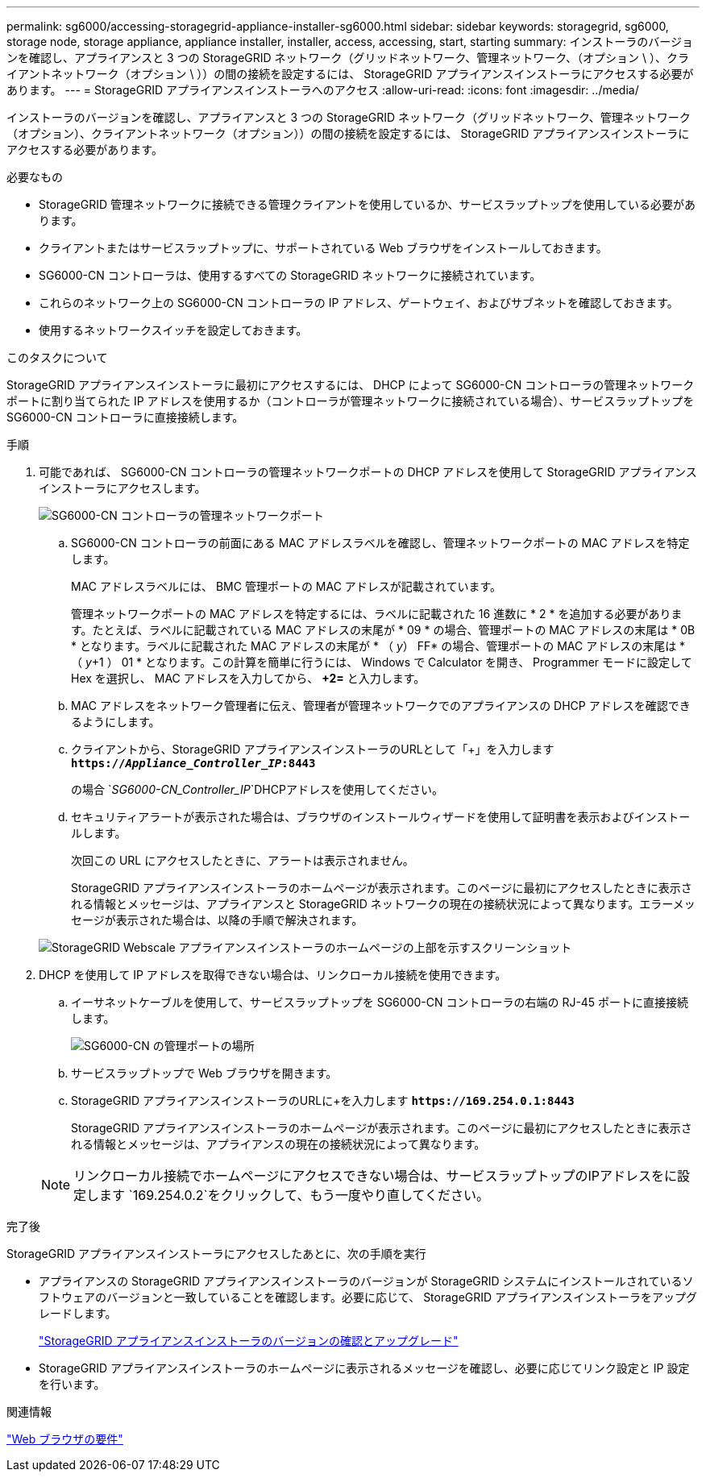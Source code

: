 ---
permalink: sg6000/accessing-storagegrid-appliance-installer-sg6000.html 
sidebar: sidebar 
keywords: storagegrid, sg6000, storage node, storage appliance, appliance installer, installer, access, accessing, start, starting 
summary: インストーラのバージョンを確認し、アプライアンスと 3 つの StorageGRID ネットワーク（グリッドネットワーク、管理ネットワーク、（オプション \ ）、クライアントネットワーク（オプション \ ））の間の接続を設定するには、 StorageGRID アプライアンスインストーラにアクセスする必要があります。 
---
= StorageGRID アプライアンスインストーラへのアクセス
:allow-uri-read: 
:icons: font
:imagesdir: ../media/


[role="lead"]
インストーラのバージョンを確認し、アプライアンスと 3 つの StorageGRID ネットワーク（グリッドネットワーク、管理ネットワーク（オプション）、クライアントネットワーク（オプション））の間の接続を設定するには、 StorageGRID アプライアンスインストーラにアクセスする必要があります。

.必要なもの
* StorageGRID 管理ネットワークに接続できる管理クライアントを使用しているか、サービスラップトップを使用している必要があります。
* クライアントまたはサービスラップトップに、サポートされている Web ブラウザをインストールしておきます。
* SG6000-CN コントローラは、使用するすべての StorageGRID ネットワークに接続されています。
* これらのネットワーク上の SG6000-CN コントローラの IP アドレス、ゲートウェイ、およびサブネットを確認しておきます。
* 使用するネットワークスイッチを設定しておきます。


.このタスクについて
StorageGRID アプライアンスインストーラに最初にアクセスするには、 DHCP によって SG6000-CN コントローラの管理ネットワークポートに割り当てられた IP アドレスを使用するか（コントローラが管理ネットワークに接続されている場合）、サービスラップトップを SG6000-CN コントローラに直接接続します。

.手順
. 可能であれば、 SG6000-CN コントローラの管理ネットワークポートの DHCP アドレスを使用して StorageGRID アプライアンスインストーラにアクセスします。
+
image::../media/sg6000_cn_admin_network_port.gif[SG6000-CN コントローラの管理ネットワークポート]

+
.. SG6000-CN コントローラの前面にある MAC アドレスラベルを確認し、管理ネットワークポートの MAC アドレスを特定します。
+
MAC アドレスラベルには、 BMC 管理ポートの MAC アドレスが記載されています。

+
管理ネットワークポートの MAC アドレスを特定するには、ラベルに記載された 16 進数に * 2 * を追加する必要があります。たとえば、ラベルに記載されている MAC アドレスの末尾が * 09 * の場合、管理ポートの MAC アドレスの末尾は * 0B * となります。ラベルに記載された MAC アドレスの末尾が * （ _y_） FF* の場合、管理ポートの MAC アドレスの末尾は * （ _y_+1 ） 01 * となります。この計算を簡単に行うには、 Windows で Calculator を開き、 Programmer モードに設定して Hex を選択し、 MAC アドレスを入力してから、 *+2=* と入力します。

.. MAC アドレスをネットワーク管理者に伝え、管理者が管理ネットワークでのアプライアンスの DHCP アドレスを確認できるようにします。
.. クライアントから、StorageGRID アプライアンスインストーラのURLとして「+」を入力します
`*https://_Appliance_Controller_IP_:8443*`
+
の場合 `_SG6000-CN_Controller_IP_`DHCPアドレスを使用してください。

.. セキュリティアラートが表示された場合は、ブラウザのインストールウィザードを使用して証明書を表示およびインストールします。
+
次回この URL にアクセスしたときに、アラートは表示されません。

+
StorageGRID アプライアンスインストーラのホームページが表示されます。このページに最初にアクセスしたときに表示される情報とメッセージは、アプライアンスと StorageGRID ネットワークの現在の接続状況によって異なります。エラーメッセージが表示された場合は、以降の手順で解決されます。

+
image::../media/appliance_installer_home_5700_5600.png[StorageGRID Webscale アプライアンスインストーラのホームページの上部を示すスクリーンショット]



. DHCP を使用して IP アドレスを取得できない場合は、リンクローカル接続を使用できます。
+
.. イーサネットケーブルを使用して、サービスラップトップを SG6000-CN コントローラの右端の RJ-45 ポートに直接接続します。
+
image::../media/sg6000_cn_link_local_port.gif[SG6000-CN の管理ポートの場所]

.. サービスラップトップで Web ブラウザを開きます。
.. StorageGRID アプライアンスインストーラのURLに+を入力します
`*\https://169.254.0.1:8443*`
+
StorageGRID アプライアンスインストーラのホームページが表示されます。このページに最初にアクセスしたときに表示される情報とメッセージは、アプライアンスの現在の接続状況によって異なります。

+

NOTE: リンクローカル接続でホームページにアクセスできない場合は、サービスラップトップのIPアドレスをに設定します `169.254.0.2`をクリックして、もう一度やり直してください。





.完了後
StorageGRID アプライアンスインストーラにアクセスしたあとに、次の手順を実行

* アプライアンスの StorageGRID アプライアンスインストーラのバージョンが StorageGRID システムにインストールされているソフトウェアのバージョンと一致していることを確認します。必要に応じて、 StorageGRID アプライアンスインストーラをアップグレードします。
+
link:verifying-and-upgrading-storagegrid-appliance-installer-version.html["StorageGRID アプライアンスインストーラのバージョンの確認とアップグレード"]

* StorageGRID アプライアンスインストーラのホームページに表示されるメッセージを確認し、必要に応じてリンク設定と IP 設定を行います。


.関連情報
link:web-browser-requirements.html["Web ブラウザの要件"]
